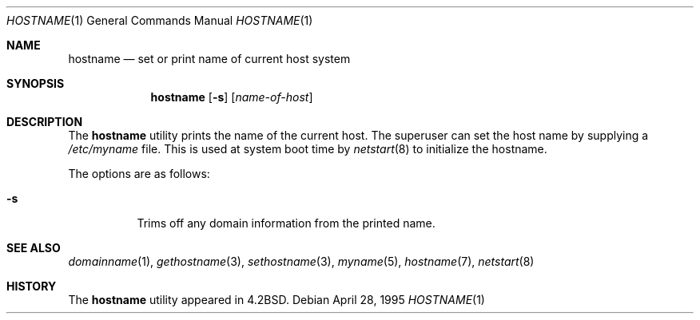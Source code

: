 .\"	$OpenBSD: hostname.1,v 1.17 2003/06/30 04:52:37 millert Exp $
.\"	$NetBSD: hostname.1,v 1.11 1995/09/07 06:28:39 jtc Exp $
.\"
.\" Copyright (c) 1983, 1988, 1990, 1993
.\"	The Regents of the University of California.  All rights reserved.
.\"
.\" Redistribution and use in source and binary forms, with or without
.\" modification, are permitted provided that the following conditions
.\" are met:
.\" 1. Redistributions of source code must retain the above copyright
.\"    notice, this list of conditions and the following disclaimer.
.\" 2. Redistributions in binary form must reproduce the above copyright
.\"    notice, this list of conditions and the following disclaimer in the
.\"    documentation and/or other materials provided with the distribution.
.\" 3. Neither the name of the University nor the names of its contributors
.\"    may be used to endorse or promote products derived from this software
.\"    without specific prior written permission.
.\"
.\" THIS SOFTWARE IS PROVIDED BY THE REGENTS AND CONTRIBUTORS ``AS IS'' AND
.\" ANY EXPRESS OR IMPLIED WARRANTIES, INCLUDING, BUT NOT LIMITED TO, THE
.\" IMPLIED WARRANTIES OF MERCHANTABILITY AND FITNESS FOR A PARTICULAR PURPOSE
.\" ARE DISCLAIMED.  IN NO EVENT SHALL THE REGENTS OR CONTRIBUTORS BE LIABLE
.\" FOR ANY DIRECT, INDIRECT, INCIDENTAL, SPECIAL, EXEMPLARY, OR CONSEQUENTIAL
.\" DAMAGES (INCLUDING, BUT NOT LIMITED TO, PROCUREMENT OF SUBSTITUTE GOODS
.\" OR SERVICES; LOSS OF USE, DATA, OR PROFITS; OR BUSINESS INTERRUPTION)
.\" HOWEVER CAUSED AND ON ANY THEORY OF LIABILITY, WHETHER IN CONTRACT, STRICT
.\" LIABILITY, OR TORT (INCLUDING NEGLIGENCE OR OTHERWISE) ARISING IN ANY WAY
.\" OUT OF THE USE OF THIS SOFTWARE, EVEN IF ADVISED OF THE POSSIBILITY OF
.\" SUCH DAMAGE.
.\"
.\"	@(#)hostname.1	8.2 (Berkeley) 4/28/95
.\"
.Dd April 28, 1995
.Dt HOSTNAME 1
.Os
.Sh NAME
.Nm hostname
.Nd set or print name of current host system
.Sh SYNOPSIS
.Nm hostname
.Op Fl s
.Op Ar name-of-host
.Sh DESCRIPTION
The
.Nm
utility prints the name of the current host.
The superuser can set the host name by supplying a
.Pa /etc/myname
file.
This is used at system boot time by
.Xr netstart 8
to initialize the hostname.
.Pp
The options are as follows:
.Bl -tag -width Ds
.It Fl s
Trims off any domain information from the printed
name.
.El
.Sh SEE ALSO
.Xr domainname 1 ,
.Xr gethostname 3 ,
.Xr sethostname 3 ,
.Xr myname 5 ,
.Xr hostname 7 ,
.Xr netstart 8
.Sh HISTORY
The
.Nm
utility appeared in
.Bx 4.2 .
